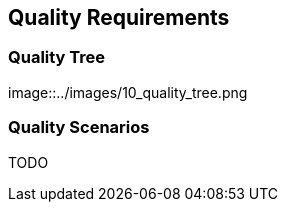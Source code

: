 [[section-quality-scenarios]]
== Quality Requirements


=== Quality Tree
image::../images/10_quality_tree.png

=== Quality Scenarios
TODO

